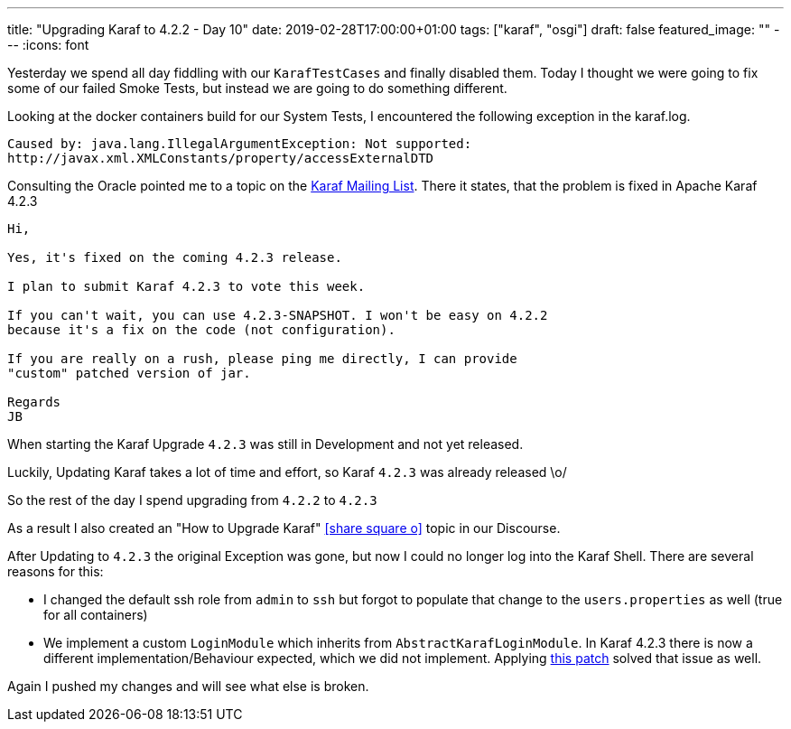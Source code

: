 ---
title: "Upgrading Karaf to 4.2.2 - Day 10"
date: 2019-02-28T17:00:00+01:00
tags: ["karaf", "osgi"]
draft: false
featured_image: ""
---
:icons: font

Yesterday we spend all day fiddling with our `KarafTestCases` and finally disabled them.
Today I thought we were going to fix some of our failed Smoke Tests, but instead we are going to do something different.

Looking at the docker containers build for our System Tests, I encountered the following exception in the karaf.log.

```
Caused by: java.lang.IllegalArgumentException: Not supported: 
http://javax.xml.XMLConstants/property/accessExternalDTD
```

Consulting the Oracle pointed me to a topic on the link:http://karaf.922171.n3.nabble.com/Error-opening-blueprint-xml-url-quot-when-deploying-blueprint-file-on-custom-distribution-Karaf-4-2--td4054957.html#a4054993[Karaf Mailing List].
There it states, that the problem is fixed in Apache Karaf 4.2.3

```
Hi, 

Yes, it's fixed on the coming 4.2.3 release. 

I plan to submit Karaf 4.2.3 to vote this week. 

If you can't wait, you can use 4.2.3-SNAPSHOT. I won't be easy on 4.2.2 
because it's a fix on the code (not configuration). 

If you are really on a rush, please ping me directly, I can provide 
"custom" patched version of jar. 

Regards 
JB 
```

When starting the Karaf Upgrade `4.2.3` was still in Development and not yet released.

Luckily, Updating Karaf takes a lot of time and effort, so Karaf `4.2.3` was already released \o/

So the rest of the day I spend upgrading from `4.2.2` to `4.2.3`

As a result I also created an "How to Upgrade Karaf" icon:share-square-o[link="https://opennms.discourse.group/t/how-to-upgrade-apache-karaf/259", window="_blank"] topic in our Discourse.

After Updating to `4.2.3` the original Exception was gone, but now I could no longer log into the Karaf Shell.
There are several reasons for this:

- I changed the default ssh role from `admin` to `ssh` but forgot to populate that change to the `users.properties` as well (true for all containers)
- We implement a custom `LoginModule` which inherits from `AbstractKarafLoginModule`. In Karaf 4.2.3 there is now a different implementation/Behaviour expected, which we did not implement. Applying link:https://github.com/OpenNMS/opennms/commit/88a60dcbbfc2d5cf74db1cf09722e083955607e1[this patch] solved that issue as well.

Again I pushed my changes and will see what else is broken.